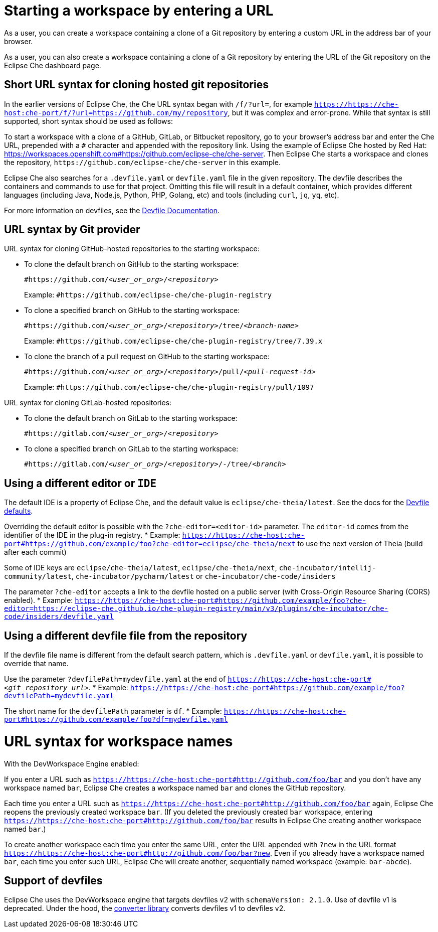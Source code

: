 :prod: Eclipse Che
:prod-short: Che
:prod-url: https://che-host:che-port
:devworkspace: DevWorkspace

= Starting a workspace by entering a URL

As a user, you can create a workspace containing a clone of a Git repository by entering a custom URL in the address bar of your browser.

As a user, you can also create a workspace containing a clone of a Git repository by entering the URL of the Git repository on the {prod} dashboard page.

== Short URL syntax for cloning hosted git repositories

In the earlier versions of {prod}, the {prod-short} URL syntax began with `/f/?url=`, for example `https://{prod-url}/f/?url=https://github.com/my/repository`, but it was complex and error-prone. While that syntax is still supported, short syntax should be used as follows:

To start a workspace with a clone of a GitHub, GitLab, or Bitbucket repository, go to your browser's address bar and enter the {prod-short} URL, prepended with a `#` character and appended with the repository link. Using the example of Eclipse Che hosted by Red Hat: link:https://workspaces.openshift.com#https://github.com/eclipse-che/che-server[]. Then {prod} starts a workspace and clones the repository, `\https://github.com/eclipse-che/che-server` in this example.


{prod} also searches for a `.devfile.yaml` or `devfile.yaml` file in the given repository. The devfile describes the containers and commands to use for that project. Omitting this file will result in a default container, which provides different languages (including Java, Node.js, Python, PHP, Golang, etc) and tools (including `curl`, `jq`, `yq`, etc).

For more information on devfiles, see the link:https://devfile.io/[Devfile Documentation].

== URL syntax by Git provider

URL syntax for cloning GitHub-hosted repositories to the starting workspace:

* To clone the default branch on GitHub to the starting workspace:
+
`#https://github.com/_<user_or_org>_/_<repository>_`
+
Example: `#https://github.com/eclipse-che/che-plugin-registry`

* To clone a specified branch on GitHub to the starting workspace:
+
`#https://github.com/_<user_or_org>_/_<repository>_/tree/_<branch-name>_`
+
Example: `#https://github.com/eclipse-che/che-plugin-registry/tree/7.39.x`

* To clone the branch of a pull request on GitHub to the starting workspace:
+
`#https://github.com/_<user_or_org>_/_<repository>_/pull/_<pull-request-id>_`
+
Example: `#https://github.com/eclipse-che/che-plugin-registry/pull/1097`

URL syntax for cloning GitLab-hosted repositories:

* To clone the default branch on GitLab to the starting workspace:
+
`#https://gitlab.com/_<user_or_org>_/_<repository>_`

* To clone a specified branch on GitLab to the starting workspace:
+
`#https://gitlab.com/_<user_or_org>_/_<repository>_/-/tree/_<branch>_`


== Using a different editor or `IDE`

The default IDE is a property of {prod}, and the default value is `eclipse/che-theia/latest`. See the docs for the link:https://www.eclipse.org/che/docs/che-7/installation-guide/advanced-configuration-options-for-the-che-server-component/#devfile-defaults[Devfile defaults].

Overriding the default editor is possible with the `?che-editor=<editor-id>` parameter. The `editor-id` comes from the identifier of the IDE in the plug-in registry.
* Example: `https://{prod-url}#https://github.com/example/foo?che-editor=eclipse/che-theia/next` to use the next version of Theia (build after each commit) 

Some of IDE keys are `eclipse/che-theia/latest`, `eclipse/che-theia/next`, `che-incubator/intellij-community/latest`, `che-incubator/pycharm/latest` or `che-incubator/che-code/insiders`

The parameter `?che-editor` accepts a link to the devfile hosted on a public server (with Cross-Origin Resource Sharing (CORS) enabled).
* Example: `https://{prod-url}#https://github.com/example/foo?che-editor=https://eclipse-che.github.io/che-plugin-registry/main/v3/plugins/che-incubator/che-code/insiders/devfile.yaml`

== Using a different devfile file from the repository

If the devfile file name is different from the default search pattern, which is `.devfile.yaml` or `devfile.yaml`, it is possible to override that name.

Use the parameter `?devfilePath=mydevfile.yaml` at the end of `https://{prod-url}#__<git_repository_url>__`.
* Example: `https://{prod-url}#https://github.com/example/foo?devfilePath=mydevfile.yaml`

The short name for the `devfilePath` parameter is `df`.
* Example: `https://{prod-url}#https://github.com/example/foo?df=mydevfile.yaml`


= URL syntax for workspace names

With the DevWorkspace Engine enabled:

If you enter a URL such as `https://{prod-url}#http://github.com/foo/bar` and you don’t have any workspace named `bar`, {prod} creates a workspace named `bar` and clones the GitHub repository.

Each time you enter a URL such as `https://{prod-url}#http://github.com/foo/bar` again, {prod} reopens the previously created workspace `bar`. (If you deleted the previously created `bar` workspace, entering `https://{prod-url}#http://github.com/foo/bar` results in {prod} creating another workspace named `bar`.)

To create another workspace each time you enter the same URL, enter the URL appended with `?new` in the URL format `https://{prod-url}#http://github.com/foo/bar?new`. Even if you already have a workspace named `bar`, each time you enter such URL, {prod} will create another, sequentially named workspace (example: `bar-abcde`).

== Support of devfiles

{prod} uses the {devworkspace} engine that targets devfiles v2 with `schemaVersion: 2.1.0`.
Use of devfile v1 is deprecated. Under the hood, the https://github.com/che-incubator/devfile-converter[converter library] converts devfiles v1 to devfiles v2.

